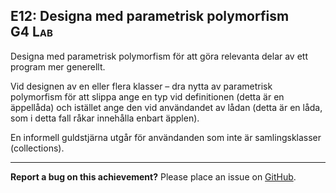 #+html: <a name="12"></a>
** E12: Designa med parametrisk polymorfism :G4:Lab:

 #+begin_summary
 Designa med parametrisk polymorfism för att göra relevanta delar
 av ett program mer generellt.
 #+end_summary

 Vid designen av en eller flera klasser -- dra nytta av parametrisk
 polymorfism för att slippa ange en typ vid definitionen (detta är
 en äppellåda) och istället ange den vid användandet av lådan
 (detta är en låda, som i detta fall råkar innehålla enbart
 äpplen).

 En informell guldstjärna utgår för användanden som inte är
 samlingsklasser (collections).



-----

*Report a bug on this achievement?* Please place an issue on [[https://github.com/IOOPM-UU/achievements/issues/new?title=Bug%20in%20achievement%20E12&body=Please%20describe%20the%20bug,%20comment%20or%20issue%20here&assignee=TobiasWrigstad][GitHub]].
